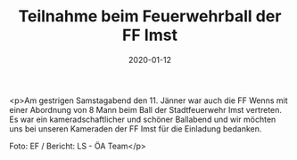 #+TITLE: Teilnahme beim Feuerwehrball der FF Imst
#+DATE: 2020-01-12
#+FACEBOOK_URL: https://facebook.com/ffwenns/posts/3441105735964527

<p>Am gestrigen Samstagabend den 11. Jänner war auch die FF Wenns mit einer Abordnung von 8 Mann beim Ball der Stadtfeuerwehr Imst vertreten. Es war ein kameradschaftlicher und schöner Ballabend und wir möchten uns bei unseren Kameraden der FF Imst für die Einladung bedanken. 

Foto: EF / Bericht: LS - ÖA Team</p>
